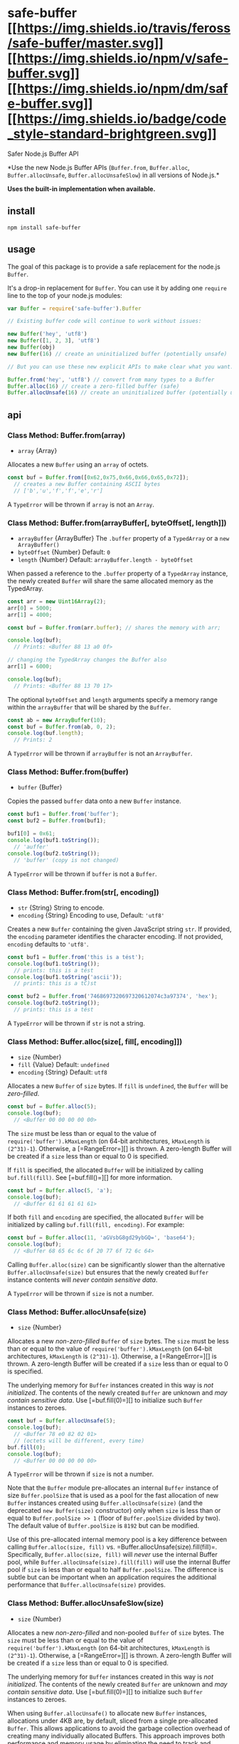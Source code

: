 * safe-buffer [[https://travis-ci.org/feross/safe-buffer][[[https://img.shields.io/travis/feross/safe-buffer/master.svg]]]] [[https://npmjs.org/package/safe-buffer][[[https://img.shields.io/npm/v/safe-buffer.svg]]]] [[https://npmjs.org/package/safe-buffer][[[https://img.shields.io/npm/dm/safe-buffer.svg]]]] [[https://standardjs.com][[[https://img.shields.io/badge/code_style-standard-brightgreen.svg]]]]
:PROPERTIES:
:CUSTOM_ID: safe-buffer-travistravis-imagetravis-url-npmnpm-imagenpm-url-downloadsdownloads-imagedownloads-url-javascript-style-guidestandard-imagestandard-url
:END:
**** Safer Node.js Buffer API
:PROPERTIES:
:CUSTOM_ID: safer-node.js-buffer-api
:END:
*Use the new Node.js Buffer APIs (=Buffer.from=, =Buffer.alloc=,
=Buffer.allocUnsafe=, =Buffer.allocUnsafeSlow=) in all versions of
Node.js.*

*Uses the built-in implementation when available.*

** install
:PROPERTIES:
:CUSTOM_ID: install
:END:
#+begin_example
npm install safe-buffer
#+end_example

** usage
:PROPERTIES:
:CUSTOM_ID: usage
:END:
The goal of this package is to provide a safe replacement for the
node.js =Buffer=.

It's a drop-in replacement for =Buffer=. You can use it by adding one
=require= line to the top of your node.js modules:

#+begin_src js
var Buffer = require('safe-buffer').Buffer

// Existing buffer code will continue to work without issues:

new Buffer('hey', 'utf8')
new Buffer([1, 2, 3], 'utf8')
new Buffer(obj)
new Buffer(16) // create an uninitialized buffer (potentially unsafe)

// But you can use these new explicit APIs to make clear what you want:

Buffer.from('hey', 'utf8') // convert from many types to a Buffer
Buffer.alloc(16) // create a zero-filled buffer (safe)
Buffer.allocUnsafe(16) // create an uninitialized buffer (potentially unsafe)
#+end_src

** api
:PROPERTIES:
:CUSTOM_ID: api
:END:
*** Class Method: Buffer.from(array)
:PROPERTIES:
:CUSTOM_ID: class-method-buffer.fromarray
:END:

#+begin_html
  <!-- YAML
  added: v3.0.0
  -->
#+end_html

- =array= {Array}

Allocates a new =Buffer= using an =array= of octets.

#+begin_src js
const buf = Buffer.from([0x62,0x75,0x66,0x66,0x65,0x72]);
  // creates a new Buffer containing ASCII bytes
  // ['b','u','f','f','e','r']
#+end_src

A =TypeError= will be thrown if =array= is not an =Array=.

*** Class Method: Buffer.from(arrayBuffer[, byteOffset[, length]])
:PROPERTIES:
:CUSTOM_ID: class-method-buffer.fromarraybuffer-byteoffset-length
:END:

#+begin_html
  <!-- YAML
  added: v5.10.0
  -->
#+end_html

- =arrayBuffer= {ArrayBuffer} The =.buffer= property of a =TypedArray=
  or a =new ArrayBuffer()=
- =byteOffset= {Number} Default: =0=
- =length= {Number} Default: =arrayBuffer.length - byteOffset=

When passed a reference to the =.buffer= property of a =TypedArray=
instance, the newly created =Buffer= will share the same allocated
memory as the TypedArray.

#+begin_src js
const arr = new Uint16Array(2);
arr[0] = 5000;
arr[1] = 4000;

const buf = Buffer.from(arr.buffer); // shares the memory with arr;

console.log(buf);
  // Prints: <Buffer 88 13 a0 0f>

// changing the TypedArray changes the Buffer also
arr[1] = 6000;

console.log(buf);
  // Prints: <Buffer 88 13 70 17>
#+end_src

The optional =byteOffset= and =length= arguments specify a memory range
within the =arrayBuffer= that will be shared by the =Buffer=.

#+begin_src js
const ab = new ArrayBuffer(10);
const buf = Buffer.from(ab, 0, 2);
console.log(buf.length);
  // Prints: 2
#+end_src

A =TypeError= will be thrown if =arrayBuffer= is not an =ArrayBuffer=.

*** Class Method: Buffer.from(buffer)
:PROPERTIES:
:CUSTOM_ID: class-method-buffer.frombuffer
:END:

#+begin_html
  <!-- YAML
  added: v3.0.0
  -->
#+end_html

- =buffer= {Buffer}

Copies the passed =buffer= data onto a new =Buffer= instance.

#+begin_src js
const buf1 = Buffer.from('buffer');
const buf2 = Buffer.from(buf1);

buf1[0] = 0x61;
console.log(buf1.toString());
  // 'auffer'
console.log(buf2.toString());
  // 'buffer' (copy is not changed)
#+end_src

A =TypeError= will be thrown if =buffer= is not a =Buffer=.

*** Class Method: Buffer.from(str[, encoding])
:PROPERTIES:
:CUSTOM_ID: class-method-buffer.fromstr-encoding
:END:

#+begin_html
  <!-- YAML
  added: v5.10.0
  -->
#+end_html

- =str= {String} String to encode.
- =encoding= {String} Encoding to use, Default: ='utf8'=

Creates a new =Buffer= containing the given JavaScript string =str=. If
provided, the =encoding= parameter identifies the character encoding. If
not provided, =encoding= defaults to ='utf8'=.

#+begin_src js
const buf1 = Buffer.from('this is a tést');
console.log(buf1.toString());
  // prints: this is a tést
console.log(buf1.toString('ascii'));
  // prints: this is a tC)st

const buf2 = Buffer.from('7468697320697320612074c3a97374', 'hex');
console.log(buf2.toString());
  // prints: this is a tést
#+end_src

A =TypeError= will be thrown if =str= is not a string.

*** Class Method: Buffer.alloc(size[, fill[, encoding]])
:PROPERTIES:
:CUSTOM_ID: class-method-buffer.allocsize-fill-encoding
:END:

#+begin_html
  <!-- YAML
  added: v5.10.0
  -->
#+end_html

- =size= {Number}
- =fill= {Value} Default: =undefined=
- =encoding= {String} Default: =utf8=

Allocates a new =Buffer= of =size= bytes. If =fill= is =undefined=, the
=Buffer= will be /zero-filled/.

#+begin_src js
const buf = Buffer.alloc(5);
console.log(buf);
  // <Buffer 00 00 00 00 00>
#+end_src

The =size= must be less than or equal to the value of
=require('buffer').kMaxLength= (on 64-bit architectures, =kMaxLength= is
=(2^31)-1=). Otherwise, a [=RangeError=][] is thrown. A zero-length
Buffer will be created if a =size= less than or equal to 0 is specified.

If =fill= is specified, the allocated =Buffer= will be initialized by
calling =buf.fill(fill)=. See [=buf.fill()=][] for more information.

#+begin_src js
const buf = Buffer.alloc(5, 'a');
console.log(buf);
  // <Buffer 61 61 61 61 61>
#+end_src

If both =fill= and =encoding= are specified, the allocated =Buffer= will
be initialized by calling =buf.fill(fill, encoding)=. For example:

#+begin_src js
const buf = Buffer.alloc(11, 'aGVsbG8gd29ybGQ=', 'base64');
console.log(buf);
  // <Buffer 68 65 6c 6c 6f 20 77 6f 72 6c 64>
#+end_src

Calling =Buffer.alloc(size)= can be significantly slower than the
alternative =Buffer.allocUnsafe(size)= but ensures that the newly
created =Buffer= instance contents will /never contain sensitive data/.

A =TypeError= will be thrown if =size= is not a number.

*** Class Method: Buffer.allocUnsafe(size)
:PROPERTIES:
:CUSTOM_ID: class-method-buffer.allocunsafesize
:END:

#+begin_html
  <!-- YAML
  added: v5.10.0
  -->
#+end_html

- =size= {Number}

Allocates a new /non-zero-filled/ =Buffer= of =size= bytes. The =size=
must be less than or equal to the value of
=require('buffer').kMaxLength= (on 64-bit architectures, =kMaxLength= is
=(2^31)-1=). Otherwise, a [=RangeError=][] is thrown. A zero-length
Buffer will be created if a =size= less than or equal to 0 is specified.

The underlying memory for =Buffer= instances created in this way is /not
initialized/. The contents of the newly created =Buffer= are unknown and
/may contain sensitive data/. Use [=buf.fill(0)=][] to initialize such
=Buffer= instances to zeroes.

#+begin_src js
const buf = Buffer.allocUnsafe(5);
console.log(buf);
  // <Buffer 78 e0 82 02 01>
  // (octets will be different, every time)
buf.fill(0);
console.log(buf);
  // <Buffer 00 00 00 00 00>
#+end_src

A =TypeError= will be thrown if =size= is not a number.

Note that the =Buffer= module pre-allocates an internal =Buffer=
instance of size =Buffer.poolSize= that is used as a pool for the fast
allocation of new =Buffer= instances created using
=Buffer.allocUnsafe(size)= (and the deprecated =new Buffer(size)=
constructor) only when =size= is less than or equal to
=Buffer.poolSize >> 1= (floor of =Buffer.poolSize= divided by two). The
default value of =Buffer.poolSize= is =8192= but can be modified.

Use of this pre-allocated internal memory pool is a key difference
between calling =Buffer.alloc(size, fill)=
vs. =Buffer.allocUnsafe(size).fill(fill)=. Specifically,
=Buffer.alloc(size, fill)= will /never/ use the internal Buffer pool,
while =Buffer.allocUnsafe(size).fill(fill)= /will/ use the internal
Buffer pool if =size= is less than or equal to half =Buffer.poolSize=.
The difference is subtle but can be important when an application
requires the additional performance that =Buffer.allocUnsafe(size)=
provides.

*** Class Method: Buffer.allocUnsafeSlow(size)
:PROPERTIES:
:CUSTOM_ID: class-method-buffer.allocunsafeslowsize
:END:

#+begin_html
  <!-- YAML
  added: v5.10.0
  -->
#+end_html

- =size= {Number}

Allocates a new /non-zero-filled/ and non-pooled =Buffer= of =size=
bytes. The =size= must be less than or equal to the value of
=require('buffer').kMaxLength= (on 64-bit architectures, =kMaxLength= is
=(2^31)-1=). Otherwise, a [=RangeError=][] is thrown. A zero-length
Buffer will be created if a =size= less than or equal to 0 is specified.

The underlying memory for =Buffer= instances created in this way is /not
initialized/. The contents of the newly created =Buffer= are unknown and
/may contain sensitive data/. Use [=buf.fill(0)=][] to initialize such
=Buffer= instances to zeroes.

When using =Buffer.allocUnsafe()= to allocate new =Buffer= instances,
allocations under 4KB are, by default, sliced from a single
pre-allocated =Buffer=. This allows applications to avoid the garbage
collection overhead of creating many individually allocated Buffers.
This approach improves both performance and memory usage by eliminating
the need to track and cleanup as many =Persistent= objects.

However, in the case where a developer may need to retain a small chunk
of memory from a pool for an indeterminate amount of time, it may be
appropriate to create an un-pooled Buffer instance using
=Buffer.allocUnsafeSlow()= then copy out the relevant bits.

#+begin_src js
// need to keep around a few small chunks of memory
const store = [];

socket.on('readable', () => {
  const data = socket.read();
  // allocate for retained data
  const sb = Buffer.allocUnsafeSlow(10);
  // copy the data into the new allocation
  data.copy(sb, 0, 0, 10);
  store.push(sb);
});
#+end_src

Use of =Buffer.allocUnsafeSlow()= should be used only as a last resort
/after/ a developer has observed undue memory retention in their
applications.

A =TypeError= will be thrown if =size= is not a number.

*** All the Rest
:PROPERTIES:
:CUSTOM_ID: all-the-rest
:END:
The rest of the =Buffer= API is exactly the same as in node.js.
[[https://nodejs.org/api/buffer.html][See the docs]].

** Related links
:PROPERTIES:
:CUSTOM_ID: related-links
:END:
- [[https://github.com/nodejs/node/issues/4660][Node.js issue:
  Buffer(number) is unsafe]]
- [[https://github.com/nodejs/node-eps/pull/4][Node.js Enhancement
  Proposal: Buffer.from/Buffer.alloc/Buffer.zalloc/Buffer()
  soft-deprecate]]

** Why is =Buffer= unsafe?
:PROPERTIES:
:CUSTOM_ID: why-is-buffer-unsafe
:END:
Today, the node.js =Buffer= constructor is overloaded to handle many
different argument types like =String=, =Array=, =Object=,
=TypedArrayView= (=Uint8Array=, etc.), =ArrayBuffer=, and also =Number=.

The API is optimized for convenience: you can throw any type at it, and
it will try to do what you want.

Because the Buffer constructor is so powerful, you often see code like
this:

#+begin_src js
// Convert UTF-8 strings to hex
function toHex (str) {
  return new Buffer(str).toString('hex')
}
#+end_src

*/But what happens if =toHex= is called with a =Number= argument?/*

*** Remote Memory Disclosure
:PROPERTIES:
:CUSTOM_ID: remote-memory-disclosure
:END:
If an attacker can make your program call the =Buffer= constructor with
a =Number= argument, then they can make it allocate uninitialized memory
from the node.js process. This could potentially disclose TLS private
keys, user data, or database passwords.

When the =Buffer= constructor is passed a =Number= argument, it returns
an *UNINITIALIZED* block of memory of the specified =size=. When you
create a =Buffer= like this, you *MUST* overwrite the contents before
returning it to the user.

From the
[[https://nodejs.org/api/buffer.html#buffer_new_buffer_size][node.js
docs]]:

#+begin_quote
=new Buffer(size)=

- =size= Number

The underlying memory for =Buffer= instances created in this way is not
initialized. *The contents of a newly created =Buffer= are unknown and
could contain sensitive data.* Use =buf.fill(0)= to initialize a Buffer
to zeroes.
#+end_quote

(Emphasis our own.)

Whenever the programmer intended to create an uninitialized =Buffer= you
often see code like this:

#+begin_src js
var buf = new Buffer(16)

// Immediately overwrite the uninitialized buffer with data from another buffer
for (var i = 0; i < buf.length; i++) {
  buf[i] = otherBuf[i]
}
#+end_src

*** Would this ever be a problem in real code?
:PROPERTIES:
:CUSTOM_ID: would-this-ever-be-a-problem-in-real-code
:END:
Yes. It's surprisingly common to forget to check the type of your
variables in a dynamically-typed language like JavaScript.

Usually the consequences of assuming the wrong type is that your program
crashes with an uncaught exception. But the failure mode for forgetting
to check the type of arguments to the =Buffer= constructor is more
catastrophic.

Here's an example of a vulnerable service that takes a JSON payload and
converts it to hex:

#+begin_src js
// Take a JSON payload {str: "some string"} and convert it to hex
var server = http.createServer(function (req, res) {
  var data = ''
  req.setEncoding('utf8')
  req.on('data', function (chunk) {
    data += chunk
  })
  req.on('end', function () {
    var body = JSON.parse(data)
    res.end(new Buffer(body.str).toString('hex'))
  })
})

server.listen(8080)
#+end_src

In this example, an http client just has to send:

#+begin_src json
{
  "str": 1000
}
#+end_src

and it will get back 1,000 bytes of uninitialized memory from the
server.

This is a very serious bug. It's similar in severity to the
[[http://heartbleed.com/][the Heartbleed bug]] that allowed disclosure
of OpenSSL process memory by remote attackers.

*** Which real-world packages were vulnerable?
:PROPERTIES:
:CUSTOM_ID: which-real-world-packages-were-vulnerable
:END:
**** [[https://www.npmjs.com/package/bittorrent-dht][=bittorrent-dht=]]
:PROPERTIES:
:CUSTOM_ID: bittorrent-dht
:END:
[[https://github.com/mafintosh][Mathias Buus]] and I
([[http://feross.org/][Feross Aboukhadijeh]]) found this issue in one of
our own packages,
[[https://www.npmjs.com/package/bittorrent-dht][=bittorrent-dht=]]. The
bug would allow anyone on the internet to send a series of messages to a
user of =bittorrent-dht= and get them to reveal 20 bytes at a time of
uninitialized memory from the node.js process.

Here's
[[https://github.com/feross/bittorrent-dht/commit/6c7da04025d5633699800a99ec3fbadf70ad35b8][the
commit]] that fixed it. We released a new fixed version, created a
[[https://nodesecurity.io/advisories/68][Node Security Project
disclosure]], and deprecated all vulnerable versions on npm so users
will get a warning to upgrade to a newer version.

**** [[https://www.npmjs.com/package/ws][=ws=]]
:PROPERTIES:
:CUSTOM_ID: ws
:END:
That got us wondering if there were other vulnerable packages. Sure
enough, within a short period of time, we found the same issue in
[[https://www.npmjs.com/package/ws][=ws=]], the most popular WebSocket
implementation in node.js.

If certain APIs were called with =Number= parameters instead of =String=
or =Buffer= as expected, then uninitialized server memory would be
disclosed to the remote peer.

These were the vulnerable methods:

#+begin_src js
socket.send(number)
socket.ping(number)
socket.pong(number)
#+end_src

Here's a vulnerable socket server with some echo functionality:

#+begin_src js
server.on('connection', function (socket) {
  socket.on('message', function (message) {
    message = JSON.parse(message)
    if (message.type === 'echo') {
      socket.send(message.data) // send back the user's message
    }
  })
})
#+end_src

=socket.send(number)= called on the server, will disclose server memory.

Here's [[https://github.com/websockets/ws/releases/tag/1.0.1][the
release]] where the issue was fixed, with a more detailed explanation.
Props to [[https://github.com/3rd-Eden][Arnout Kazemier]] for the quick
fix. Here's the [[https://nodesecurity.io/advisories/67][Node Security
Project disclosure]].

*** What's the solution?
:PROPERTIES:
:CUSTOM_ID: whats-the-solution
:END:
It's important that node.js offers a fast way to get memory otherwise
performance-critical applications would needlessly get a lot slower.

But we need a better way to /signal our intent/ as programmers. *When we
want uninitialized memory, we should request it explicitly.*

Sensitive functionality should not be packed into a developer-friendly
API that loosely accepts many different types. This type of API
encourages the lazy practice of passing variables in without checking
the type very carefully.

**** A new API: =Buffer.allocUnsafe(number)=
:PROPERTIES:
:CUSTOM_ID: a-new-api-buffer.allocunsafenumber
:END:
The functionality of creating buffers with uninitialized memory should
be part of another API. We propose =Buffer.allocUnsafe(number)=. This
way, it's not part of an API that frequently gets user input of all
sorts of different types passed into it.

#+begin_src js
var buf = Buffer.allocUnsafe(16) // careful, uninitialized memory!

// Immediately overwrite the uninitialized buffer with data from another buffer
for (var i = 0; i < buf.length; i++) {
  buf[i] = otherBuf[i]
}
#+end_src

*** How do we fix node.js core?
:PROPERTIES:
:CUSTOM_ID: how-do-we-fix-node.js-core
:END:
We sent [[https://github.com/nodejs/node/pull/4514][a PR to node.js
core]] (merged as =semver-major=) which defends against one case:

#+begin_src js
var str = 16
new Buffer(str, 'utf8')
#+end_src

In this situation, it's implied that the programmer intended the first
argument to be a string, since they passed an encoding as a second
argument. Today, node.js will allocate uninitialized memory in the case
of =new Buffer(number, encoding)=, which is probably not what the
programmer intended.

But this is only a partial solution, since if the programmer does
=new Buffer(variable)= (without an =encoding= parameter) there's no way
to know what they intended. If =variable= is sometimes a number, then
uninitialized memory will sometimes be returned.

*** What's the real long-term fix?
:PROPERTIES:
:CUSTOM_ID: whats-the-real-long-term-fix
:END:
We could deprecate and remove =new Buffer(number)= and use
=Buffer.allocUnsafe(number)= when we need uninitialized memory. But that
would break 1000s of packages.

+We believe the best solution is to:+

+1. Change =new Buffer(number)= to return safe, zeroed-out memory+

+2. Create a new API for creating uninitialized Buffers. We propose:
=Buffer.allocUnsafe(number)=+

**** Update
:PROPERTIES:
:CUSTOM_ID: update
:END:
We now support adding three new APIs:

- =Buffer.from(value)= - convert from any type to a buffer
- =Buffer.alloc(size)= - create a zero-filled buffer
- =Buffer.allocUnsafe(size)= - create an uninitialized buffer with given
  size

This solves the core problem that affected =ws= and =bittorrent-dht=
which is =Buffer(variable)= getting tricked into taking a number
argument.

This way, existing code continues working and the impact on the npm
ecosystem will be minimal. Over time, npm maintainers can migrate
performance-critical code to use =Buffer.allocUnsafe(number)= instead of
=new Buffer(number)=.

*** Conclusion
:PROPERTIES:
:CUSTOM_ID: conclusion
:END:
We think there's a serious design issue with the =Buffer= API as it
exists today. It promotes insecure software by putting high-risk
functionality into a convenient API with friendly "developer
ergonomics".

This wasn't merely a theoretical exercise because we found the issue in
some of the most popular npm packages.

Fortunately, there's an easy fix that can be applied today. Use
=safe-buffer= in place of =buffer=.

#+begin_src js
var Buffer = require('safe-buffer').Buffer
#+end_src

Eventually, we hope that node.js core can switch to this new, safer
behavior. We believe the impact on the ecosystem would be minimal since
it's not a breaking change. Well-maintained, popular packages would be
updated to use =Buffer.alloc= quickly, while older, insecure packages
would magically become safe from this attack vector.

** links
:PROPERTIES:
:CUSTOM_ID: links
:END:
- [[https://github.com/nodejs/node/pull/4514][Node.js PR: buffer: throw
  if both length and enc are passed]]
- [[https://nodesecurity.io/advisories/67][Node Security Project
  disclosure for =ws=]]
- [[https://nodesecurity.io/advisories/68][Node Security Project
  disclosure for=bittorrent-dht=]]

** credit
:PROPERTIES:
:CUSTOM_ID: credit
:END:
The original issues in =bittorrent-dht=
([[https://nodesecurity.io/advisories/68][disclosure]]) and =ws=
([[https://nodesecurity.io/advisories/67][disclosure]]) were discovered
by [[https://github.com/mafintosh][Mathias Buus]] and
[[http://feross.org/][Feross Aboukhadijeh]].

Thanks to [[https://github.com/evilpacket][Adam Baldwin]] for helping
disclose these issues and for his work running the
[[https://nodesecurity.io/][Node Security Project]].

Thanks to [[https://github.com/jhiesey][John Hiesey]] for proofreading
this README and auditing the code.

** license
:PROPERTIES:
:CUSTOM_ID: license
:END:
MIT. Copyright (C) [[http://feross.org][Feross Aboukhadijeh]]
